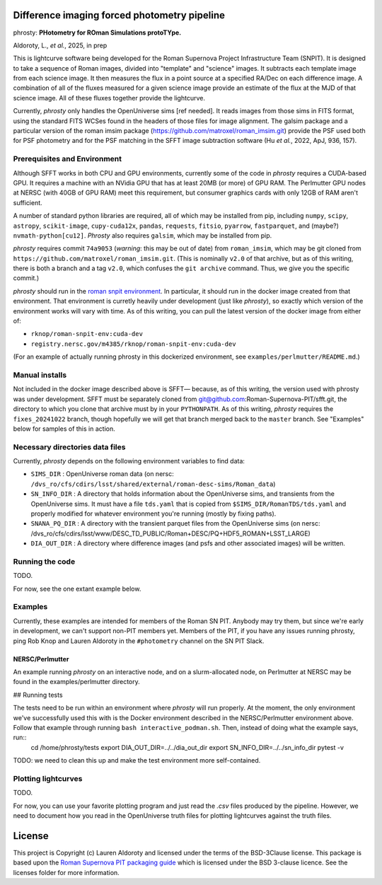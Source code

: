 Difference imaging forced photometry pipeline
=============================================

phrosty: **PHotometry for ROman Simulations protoTYpe.**

Aldoroty, L.,  *et al.*, 2025, in prep

This is lightcurve software being developed for the Roman Supernova Project Infrastructure Team (SNPIT).  It is designed to take a sequence of Roman images, divided into "template" and "science" images.  It subtracts each template image from each science image.  It then measures the flux in a point source at a specified RA/Dec on each difference image.  A combination of all of the fluxes measured for a given science image provide an estimate of the flux at the MJD of that science image.  All of these fluxes together provide the lightcurve.

Currently, *phrosty* only handles the OpenUniverse sims [ref needed].  It reads images from those sims in FITS format, using the standard FITS WCSes found in the headers of those files for image alignment.  The galsim package and a particular version of the roman imsim package (https://github.com/matroxel/roman_imsim.git) provide the PSF used both for PSF photometry and for the PSF matching in the SFFT image subtraction software (Hu *et al.*, 2022, ApJ, 936, 157).

Prerequisites and Environment
-----------------------------

Although SFFT works in both CPU and GPU environments, currently some of the code in *phrosty* requires a CUDA-based GPU.  It requires a machine with an NVidia GPU that has at least 20MB (or more) of GPU RAM.  The Perlmutter GPU nodes at NERSC (with 40GB of GPU RAM) meet this requirement, but consumer graphics cards with only 12GB of RAM aren't sufficient.

A number of standard python libraries are required, all of which may be installed from pip, including ``numpy``, ``scipy``, ``astropy``, ``scikit-image``, ``cupy-cuda12x``, ``pandas``, ``requests``, ``fitsio``, ``pyarrow``, ``fastparquet``, and (maybe?) ``nvmath-python[cu12]``.  *Phrosty* also requires ``galsim``, which may be installed from pip.

*phrosty* requires commit ``74a9053`` (*warning*: this may be out of
date) from ``roman_imsim``, which may be git cloned from ``https://github.com/matroxel/roman_imsim.git``.  (This is nominally ``v2.0`` of that archive, but as of this writing, there is both a branch and a tag ``v2.0``, which confuses the ``git archive`` command.  Thus, we give you the specific commit.)

*phrosty* should run in the `roman snpit environment <https://github.com/Roman-Supernova-PIT/environment>`_.  In particular, it should run in the docker image created from that environment.  That environment is curretly heavily under development (just like *phrosty*), so exactly which version of the environment works will vary with time.  As of this writing, you can pull the latest version of the docker image from either of:

* ``rknop/roman-snpit-env:cuda-dev``
* ``registry.nersc.gov/m4385/rknop/roman-snpit-env:cuda-dev``

(For an example of actually running phrosty in this dockerized environment, see ``examples/perlmutter/README.md``.)

Manual installs
---------------

Not included in the docker image described above is SFFT— because, as of this writing, the version used with phrosty was under development.  SFFT must be separately cloned from git@github.com:Roman-Supernova-PIT/sfft.git, the directory to which you clone that archive must by in your ``PYTHONPATH``.  As of this writing, *phrosty* requires the ``fixes_20241022`` branch, though hopefully we will get that branch merged back to the ``master`` branch.  See "Examples" below for samples of this in action.

Necessary directories data files
--------------------------------

Currently, *phrosty* depends on the following environment variables to find data:

* ``SIMS_DIR`` : OpenUniverse roman data (on nersc: ``/dvs_ro/cfs/cdirs/lsst/shared/external/roman-desc-sims/Roman_data``)
* ``SN_INFO_DIR`` : A directory that holds information about the OpenUniverse sims, and transients from the OpenUniverse sims.  It must have a file ``tds.yaml`` that is copied from ``$SIMS_DIR/RomanTDS/tds.yaml`` and properly modified for whatever environment you're running (mostly by fixing paths).
* ``SNANA_PQ_DIR`` : A directory with the transient parquet files from the OpenUniverse sims (on nersc: /dvs_ro/cfs/cdirs/lsst/www/DESC_TD_PUBLIC/Roman+DESC/PQ+HDF5_ROMAN+LSST_LARGE)
* ``DIA_OUT_DIR`` : A directory where difference images (and psfs and other associated images) will be written.


Running the code
----------------

TODO.

For now, see the one extant example below.

Examples
--------

Currently, these examples are intended for members of the Roman SN PIT.  Anybody may try them, but since we're early in development, we can't support non-PIT members yet.  Members of the PIT, if you have any issues running phrosty, ping Rob Knop and Lauren Aldoroty in the ``#photometry`` channel on the SN PIT Slack.

NERSC/Perlmutter
****************

An example running *phrosty* on an interactive node, and on a slurm-allocated node, on Perlmutter at NERSC may be found in the examples/perlmutter directory.

## Running tests

The tests need to be run within an environment where *phrosty* will run properly.  At the moment, the only environment we've successfully used this with is the Docker environment described in the NERSC/Perlmutter environment above.  Follow that example through running ``bash interactive_podman.sh``.  Then, instead of doing what the example says, run::
  cd /home/phrosty/tests
  export DIA_OUT_DIR=../../dia_out_dir
  export SN_INFO_DIR=../../sn_info_dir
  pytest -v

TODO: we need to clean this up and make the test environment more self-contained.

Plotting lightcurves
--------------------

TODO.

For now, you can use your favorite plotting program and just read the `.csv` files produced by the pipeline.  However, we need to document how you read in the OpenUniverse truth files for plotting lightcurves against the truth files.

License
=======

This project is Copyright (c) Lauren Aldoroty and licensed under
the terms of the BSD-3Clause license. This package is based upon
the `Roman Supernova PIT packaging guide <https://github.com/Roman-Supernova-PIT/package-template>`_
which is licensed under the BSD 3-clause licence. See the licenses folder for
more information.

